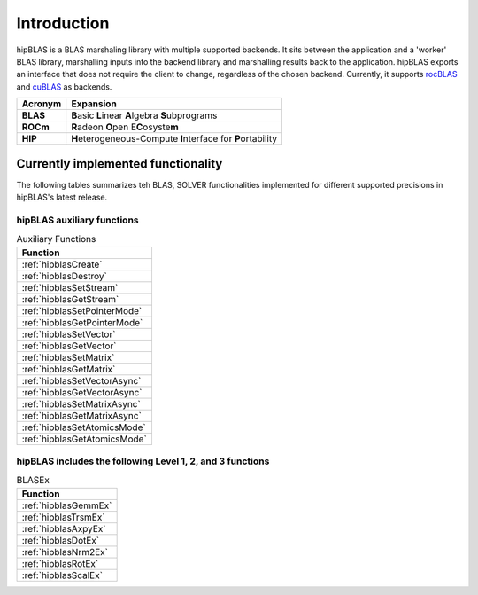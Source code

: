 ************
Introduction
************

hipBLAS is a BLAS marshaling library with multiple supported backends. It sits between the application and a 'worker' BLAS library, marshalling inputs into the backend library and marshalling results back to the application.
hipBLAS exports an interface that does not require the client to change, regardless of the chosen backend. Currently, it supports `rocBLAS <https://github.com/ROCmSoftwarePlatform/rocBLAS>`_ and `cuBLAS <https://developer.nvidia.com/cublas>`_ as backends.

======== =========
Acronym  Expansion
======== =========
**BLAS**    **B**\ asic **L**\ inear **A**\ lgebra **S**\ ubprograms
**ROCm**    **R**\ adeon **O**\ pen E\ **C**\ osyste\ **m**
**HIP**     **H**\ eterogeneous-Compute **I**\ nterface for **P**\ ortability
======== =========

Currently implemented functionality
===================================

The following tables summarizes teh BLAS, SOLVER functionalities implemented for different supported precisions in hipBLAS's latest release.

hipBLAS auxiliary functions
---------------------------

.. csv-table:: Auxiliary Functions
    :header: "Function"

    :ref:`hipblasCreate`
    :ref:`hipblasDestroy`
    :ref:`hipblasSetStream`
    :ref:`hipblasGetStream`
    :ref:`hipblasSetPointerMode`
    :ref:`hipblasGetPointerMode`
    :ref:`hipblasSetVector`
    :ref:`hipblasGetVector`
    :ref:`hipblasSetMatrix`
    :ref:`hipblasGetMatrix`
    :ref:`hipblasSetVectorAsync`
    :ref:`hipblasGetVectorAsync`
    :ref:`hipblasSetMatrixAsync`
    :ref:`hipblasGetMatrixAsync`
    :ref:`hipblasSetAtomicsMode`
    :ref:`hipblasGetAtomicsMode`

hipBLAS includes the following Level 1, 2, and 3 functions
----------------------------------------------------------

.. csv-table:: Level - 1
    :header: "Function", "single", "double", "single complex", "double complex", "half" , batched (rocBLAS)

    :ref:`hipblasXscal`,   	x,	x,	x,	x,	 ,	x
    :ref:`hipblasXcopy`,   	x,	x,	x,	x,	 ,	x
    :ref:`hipblasXdot` ,   	x,	x,	x,	x,	x,
    :ref:`hipblasXaxpy`,   	x,	x,	x,	x,	x,	x
    :ref:`hipblasXasum`,   	x,	x,	x,	x,	 ,	x
    :ref:`hipblasiXama`,   	x,	x,	x,	x,	 ,	x
    :ref:`hipblasiXami`,   	x,	x,	x,	x,	 ,	x
    :ref:`hipblasXnrm2`,   	x,	x,	x,	x,	 ,	x
    :ref:`hipblasXrot` ,   	x,	x,	x,	 ,	x,
    :ref:`hipblasXrotg`,   	x,	x,	x,	x,	 ,	x
    :ref:`hipblasXrotm`,   	x,	x,	 ,	 ,	 ,	x
    :ref:`hipblasXrotmg`,  	x,	x,	 ,	 ,	 ,	x
    :ref:`hipblasXswap`,   	x,	x,	x,	x,	 ,	x

.. csv-table:: Level - 2
    :header: "Function", "single", "double", "single complex", "double complex", "half" , batched (rocBLAS)

    :ref:`hipblasXgbmv`,   x,	x,	x,	x,	 ,	x,
    :ref:`hipblasXgemv`,   x,	x,	x,	x,	 ,	x,
    :ref:`hipblasXger`,    x,	x,	x,	x,	 ,	x,
    :ref:`hipblasXhbmv`,   	,	x,	x,	 ,	x,   ,
    :ref:`hipblasXhemv`,   	,	x,	x,	 ,	x,   ,
    :ref:`hipblasXher`,    	,	x,	x,	 ,	x,   ,
    :ref:`hipblasXher2`,	,	 ,	 ,	x,	x,	 ,	x
    :ref:`hipblasXhpmv`,	,	 ,	 ,	x,	x,	 ,	x
    :ref:`hipblasXhpr`,	   	,	x,	x,	 ,	x,   ,
    :ref:`hipblasXhpr2`,	,	 ,	 ,	x,	x,	 ,	x
    :ref:`hipblasXsbmv`,	,	x,	x,	 ,	 ,	 ,	x
    :ref:`hipblasXspmv`,	,	x,	x,	 ,	 ,	 ,	x
    :ref:`hipblasXspr`,    x,	x,	x,	x,	 ,	x,
    :ref:`hipblasXspr2`,   x,	x,	 ,	 ,	 ,	x,
    :ref:`hipblasXsymv`,   x,	x,	x,	x,	 ,	x,
    :ref:`hipblasXsyr`,    x,	x,	x,	x,	 ,	x,
    :ref:`hipblasXsyr2`,   x,	x,	x,	x,	 ,	x,
    :ref:`hipblasXtbmv`,   x,	x,	x,	x,	 ,	x,
    :ref:`hipblasXtbsv`,   x,	x,	x,	x,	 ,	x,
    :ref:`hipblasXtpmv`,   x,	x,	x,	x,	 ,	x,
    :ref:`hipblasXtpsv`,   x,	x,	x,	x,	 ,	x,
    :ref:`hipblasXtrmv`,   x,	x,	x,	x,	 ,	x,
    :ref:`hipblasXtrsv`,   x,	x,	x,	x,	 ,	x,

.. csv-table:: Level - 3
    :header: "Function", "single", "double", "single complex", "double complex", "half" , batched (rocBLAS)

    :ref:`hipblasXherk`     ,    ,	x,	x,	 ,	x,
    :ref:`hipblasXherkx`    ,    ,	x,	x,	 ,	x,
    :ref:`hipblasXher2k`    ,    ,	x,	x,	 ,	x,
    :ref:`hipblasXsymm`     ,   x,	x,	x,	x,	 ,	x
    :ref:`hipblasXsyrk`     ,   x,	x,	x,	x,	 ,	x
    :ref:`hipblasXsyr2k`    ,   x,	x,	x,	x,	 ,	x
    :ref:`hipblasXsyrkx`    ,   x,	x,	x,	x,	 ,	x
    :ref:`hipblasXhemm`     ,    ,	x,	x,	 ,	x,
    :ref:`hipblasXtrmm`     ,   x,	x,	x,	x,	 ,	x
    :ref:`hipblasXtrsm`     ,   x,	x,	x,	x,	 ,	x
    :ref:`hipblasXtrtri`    ,   x,	x,	x,	x,	 ,	x
    :ref:`hipblasXdgmm`     ,   x,	x,	x,	x,	 ,	x
    :ref:`hipblasXgeam`     ,   x,	x,	x,	x,	 ,	x
    :ref:`hipblasXgemm`     ,   x,	x,	x,	x,	x,	x

.. csv-table:: Solver Functions
    :header: "Function", "single", "double", "single complex", "double complex", "half" , batched (rocBLAS)

    :ref:`hipblasXgetrf`,	    x,	x,	x,	x,	,	x
    :ref:`hipblasXgetrs`,	    x,	x,	x,	x,	,	x
    :ref:`hipblasXgetriBatched`,x,	x,	x,	x,	,   x
    :ref:`hipblasXgeqrf`,	    x,	x,	x,	x,	,	x


.. csv-table:: BLASEx
    :header: "Function"

    :ref:`hipblasGemmEx`
    :ref:`hipblasTrsmEx`
    :ref:`hipblasAxpyEx`
    :ref:`hipblasDotEx`
    :ref:`hipblasNrm2Ex`
    :ref:`hipblasRotEx`
    :ref:`hipblasScalEx`










































